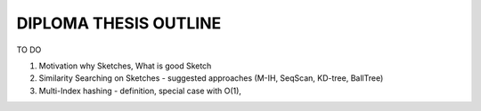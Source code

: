 DIPLOMA THESIS OUTLINE
======================
TO DO

#. Motivation why Sketches, What is good Sketch

#. Similarity Searching on Sketches - suggested approaches (M-IH, SeqScan, KD-tree, BallTree)

#. Multi-Index hashing - definition, special case with O(1),